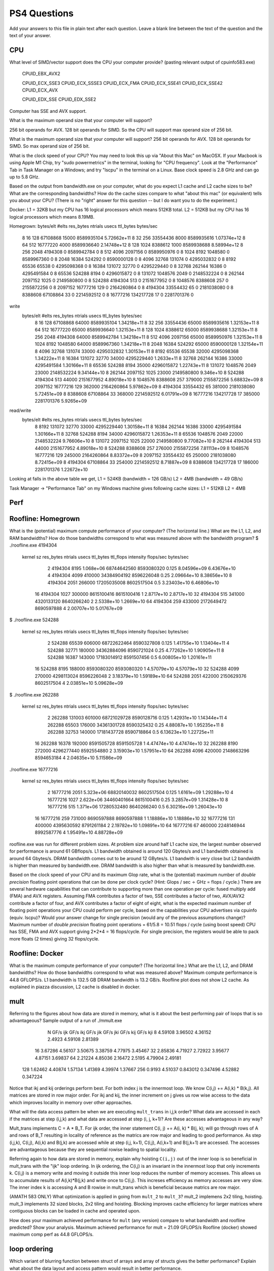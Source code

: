 PS4 Questions
=============

Add your answers to this file in plain text after each question.  Leave a blank line between the text of the question and the text of your answer.

CPU
---

What level of SIMD/vector support does the CPU your computer provide?
(pasting relevant output of cpuinfo583.exe)
    CPUID_EBX_AVX2

    CPUID_ECX_SSE3
    CPUID_ECX_SSSE3
    CPUID_ECX_FMA
    CPUID_ECX_SSE41
    CPUID_ECX_SSE42
    CPUID_ECX_AVX
  
    CPUID_EDX_SSE
    CPUID_EDX_SSE2

Computer has SSE and AVX support. 

What is the maximum operand size that your computer will support?

256 bit operands for AVX.
128 bit operands for SIMD.
So the CPU will support max operand size of 256 bit. 

What is the maximum operand size that your computer will support?
256 bit operands for AVX.
128 bit operands for SIMD.
So max operand size of 256 bit. 

What is the clock speed of your CPU? You may need to look this up via "About this Mac" on MacOSX. If your Macbook is using Apple M1 Chip, try "sudo powermetrics" in the terminal, looking for "CPU frequency". Look at the "Performance" Tab in Task Manager on a Windows; and try "lscpu" in the terminal on a Linux.
Base clock speed is 2.8 GHz and can go up to 5.8 GHz.

Based on the output from bandwidth.exe on your computer, what do you expect L1 cache and L2 cache sizes to be?  What are the corresponding bandwidths?   
How do the cache sizes compare to what "about this mac" (or equivalent) tells you about your CPU?  (There is no "right" answer for this question -- but I do want you to do the experiment.)

Docker: 
L1 = 32KB but my CPU has 16 logical processors which means 512KB total.
L2 = 512KB but my CPU has 16 logical processors which means 8.19MB.

Homegrown:
bytes/elt       #elts   res_bytes   ntrials          usecs      ttl_bytes      bytes/sec
           8          16         128  67108868          15000     8589935104    5.72662e+11
           8          32         256  33554436           8000     8589935616    1.07374e+12
           8          64         512  16777220           4000     8589936640    2.14748e+12
           8         128        1024   8388612           1000     8589938688    8.58994e+12
           8         256        2048   4194308              0     8589942784              0
           8         512        4096   2097156              0     8589950976              0
           8        1024        8192   1048580              0     8589967360              0
           8        2048       16384    524292              0     8590000128              0
           8        4096       32768    131074              0     4295032832              0
           8        8192       65536     65538              0     4295098368              0
           8       16384      131072     32770              0     4295229440              0
           8       32768      262144     16386              0     4295491584              0
           8       65536      524288      8194              0     4296015872              0
           8      131072     1048576      2049              0     2148532224              0
           8      262144     2097152      1025              0     2149580800              0
           8      524288     4194304       513              0     2151677952              0
           8     1048576     8388608       257              0     2155872256              0
           8     2097152    16777216       129              0     2164260864              0
           8     4194304    33554432        65              0     2181038080              0
           8     8388608    67108864        33              0     2214592512              0
           8    16777216   134217728        17              0     2281701376              0
write
   bytes/elt       #elts   res_bytes   ntrials          usecs      ttl_bytes      bytes/sec
           8          16         128  67108868          64000     8589935104    1.34218e+11
           8          32         256  33554436          65000     8589935616    1.32153e+11
           8          64         512  16777220          65000     8589936640    1.32153e+11
           8         128        1024   8388612          65000     8589938688    1.32153e+11
           8         256        2048   4194308          64000     8589942784    1.34218e+11
           8         512        4096   2097156          65000     8589950976    1.32153e+11
           8        1024        8192   1048580          64000     8589967360    1.34218e+11
           8        2048       16384    524292          65000     8590000128    1.32154e+11
           8        4096       32768    131074          33000     4295032832    1.30153e+11
           8        8192       65536     65538          32000     4295098368    1.34222e+11
           8       16384      131072     32770          34000     4295229440     1.2633e+11
           8       32768      262144     16386          33000     4295491584    1.30166e+11
           8       65536      524288      8194          35000     4296015872    1.22743e+11
           8      131072     1048576      2049          23000     2148532224    9.34144e+10
           8      262144     2097152      1025          23000     2149580800      9.346e+10
           8      524288     4194304       513          44000     2151677952    4.89018e+10
           8     1048576     8388608       257         379000     2155872256    5.68832e+09
           8     2097152    16777216       129         362000     2164260864    5.97862e+09
           8     4194304    33554432        65         381000     2181038080    5.72451e+09
           8     8388608    67108864        33         368000     2214592512    6.01791e+09
           8    16777216   134217728        17         385000     2281701376     5.9265e+09
read/write  
   bytes/elt       #elts   res_bytes   ntrials          usecs      ttl_bytes      bytes/sec
           8        8192      131072     32770          33000     4295229440    1.30158e+11
           8       16384      262144     16386          33000     4295491584    1.30166e+11
           8       32768      524288      8194          34000     4296015872    1.26353e+11
           8       65536     1048576      2049          22000     2148532224    9.76606e+10
           8      131072     2097152      1025          22000     2149580800    9.77082e+10
           8      262144     4194304       513          44000     2151677952    4.89018e+10
           8      524288     8388608       257         276000     2155872256    7.81113e+09
           8     1048576    16777216       129         245000     2164260864    8.83372e+09
           8     2097152    33554432        65         250000     2181038080    8.72415e+09
           8     4194304    67108864        33         254000     2214592512    8.71887e+09
           8     8388608   134217728        17         186000     2281701376    1.22672e+10

Looking at falls in the above table we get, 
L1 = 524KB (bandwidth = 126 GB/s)
L2 = 4MB (bandwidth = 49 GB/s)

Task Manager -> "Performance Tab" on my Windows machine gives following cache sizes:
L1 = 512KB
L2 = 4MB



Perf
----

Roofline: Homegrown
-------------------
What is the (potential) maximum compute performance of your computer?  (The horizontal line.)  What are the L1, L2, and RAM bandwidths?  
How do those bandwidths correspond to  what was measured above with the bandwidth program?
$ ./roofline.exe 4194304

   kernel sz   res_bytes   ntrials          usecs      ttl_bytes         ttl_flops      intensity      flops/sec      bytes/sec
           2     4194304      8195      1.068e+06    68744642560        8593080320          0.125    8.04596e+09    6.43676e+10
           4     4194304      4099         410000    34384904192        8596226048           0.25    2.09664e+10    8.38656e+10
           8     4194304      2051         266000    17205035008        8602517504            0.5    3.23403e+10    6.46806e+10
          16     4194304      1027         300000     8615100416        8615100416              1     2.8717e+10     2.8717e+10
          32     4194304       515         341000     4320133120        8640266240              2     2.5338e+10     1.2669e+10
          64     4194304       259         433000     2172649472        8690597888              4    2.00707e+10    5.01767e+09

$ ./roofline.exe 524288

   kernel sz   res_bytes   ntrials          usecs      ttl_bytes         ttl_flops      intensity      flops/sec      bytes/sec
           2      524288     65539         606000    68722622464        8590327808          0.125    1.41755e+10    1.13404e+11
           4      524288     32771         180000    34362884096        8590721024           0.25    4.77262e+10    1.90905e+11
           8      524288     16387         143000    17183014912        8591507456            0.5    6.00805e+10    1.20161e+11
          16      524288      8195         188000     8593080320        8593080320              1    4.57079e+10    4.57079e+10
          32      524288      4099         270000     4298113024        8596226048              2    3.18379e+10    1.59189e+10
          64      524288      2051         422000     2150629376        8602517504              4    2.03851e+10    5.09628e+09

$ ./roofline.exe 262288

   kernel sz   res_bytes   ntrials          usecs      ttl_bytes         ttl_flops      intensity      flops/sec      bytes/sec
           2      262288    131003         601000    68721029728        8590128716          0.125    1.42931e+10    1.14344e+11
           4      262288     65503         176000    34361301728        8590325432           0.25    4.88087e+10    1.95235e+11
           8      262288     32753         140000    17181437728        8590718864            0.5    6.13623e+10    1.22725e+11
          16      262288     16378         192000     8591505728        8591505728              1    4.47474e+10    4.47474e+10
          32      262288      8190         272000     4296277440        8592554880              2    3.15903e+10    1.57951e+10
          64      262288      4096         420000     2148663296        8594653184              4    2.04635e+10    5.11586e+09

./roofline.exe 16777216

   kernel sz   res_bytes   ntrials          usecs      ttl_bytes         ttl_flops      intensity      flops/sec      bytes/sec
           2    16777216      2051      5.323e+06    68820140032        8602517504          0.125     1.6161e+09    1.29288e+10
           4    16777216      1027      2.622e+06    34460401664        8615100416           0.25     3.2857e+09    1.31428e+10
           8    16777216       515      1.371e+06    17280532480        8640266240            0.5    6.30216e+09    1.26043e+10
          16    16777216       259         731000     8690597888        8690597888              1    1.18886e+10    1.18886e+10
          32    16777216       131         400000     4395630592        8791261184              2    2.19782e+10    1.09891e+10
          64    16777216        67         460000     2248146944        8992587776              4    1.95491e+10    4.88728e+09

roofline.exe was run for different problem sizes. At problem size around half L1 cache size, the largest number observed for performance is around 61 GBflops/s.
L1 bandwidth obtained is around 120 Gbytes/s and L1 bandwidth obtained is around 64 Gbytes/s. DRAM bandwidth comes out to be around 12 GBytes/s.
L1 bandwith is very close but L2 bandwidth is higher than measured by bandwidth.exe. DRAM bandwidth is also higher than what is measured by bandwidth.exe.

Based on the clock speed of your CPU and its maximum Glop rate, what is the (potential) maximum number of *double precision* floating point operations 
that can be done per clock cycle?  (Hint: Glops / sec :math:`\div` GHz = flops / cycle.)  
There are several hardware capabilities that can contribute to supporting more than one operation per cycle: fused multiply add (FMA) and AVX registers.  
Assuming FMA contributes a factor of two, SSE contributes a factor of two,  AVX/AVX2 contribute a factor of four, and AVX contributes a factor of eight of eight, 
what is the expected maximum number of floating point operations your CPU could perform per cycle, based on the capabilities your CPU advertises 
via cpuinfo (equiv. lscpu)?  Would your answer change for single precision (would any of the previous assumptions change)?  
Maximum number of *double precision* floating point operations = 61/5.8 = 10.51 flops / cycle (using boost speed)
CPU has SSE, FMA and AVX support giving 2*2*4 = 16 flops/cycle.
For single precision, the registers would be able to pack more floats (2 times) giving 32 flops/cycle.

Roofline: Docker
----------------

What is the maximum compute performance of your computer?  (The horizontal line.)  What are the L1, L2, and DRAM bandwidths?  
How do those bandwidths correspond to what was measured above?
Maximum compute performance is 44.8 GFLOPS/s.
L1 bandwidth is 132.5 GB
DRAM bandwidth is 13.2 GB/s.
Roofline plot does not show L2 cache. As explained in piazza discussion, L2 cache is disabled in docker.

mult
----

Referring to the figures about how data are stored in memory, what is it about the best performing pair of loops that is so advantageous?
Sample output of a run of ./mmult.exe
       N    GF/s ijk    GF/s ikj    GF/s jik    GF/s jki    GF/s kij    GF/s kji
       8     4.59108     3.96502     4.36152      2.4923     4.59108     2.81389
      16     3.67286     4.56107     3.50675     3.38759     4.77975     3.45467
      32     2.85836     4.71927     2.72922     3.95677     4.87151     3.69837
      64     2.21224     4.85036     2.16472      2.5195     4.79904     2.49181
     128     1.62462     4.40874     1.57134     1.41369     4.39974     1.37667
     256      0.9193     4.51037    0.843012    0.347496     4.52882    0.347224

Notice that ikj and kij orderings perform best. For both index j is the innermost loop.  We know C(i,j) += A(i,k) * B(k,j).
All matrices are stored in row major order. 
For ikj and kij, the inner increment on j gives us row wise access to the data which improves locality in memory over other approaches.

What will the data access pattern be when we are executing ``mult_trans`` in i,j,k order?  
What data are accessed in each if the matrices at step (i,j,k) and what data are accessed at step (i, j, k+1)? 
Are these accesses advantageous in any way?

Mult_trans implements C = A * B_T. For ijk order, the inner statement C(i, j) += A(i, k) * B(j, k); will go through rows of A and rows of B_T
resulting in locality of reference as the matrics are row major and leading to good performance.
As step (i,j,k), C(i,j), A(i,k) and B(j,k) are accessed while at step (i,j, k+1), C(i,j), A(i,k+1) and B(j,k+1) are accessed. The accesses are 
advantageous because they are sequential rowise leading to spatial locality.


Referring again to how data are stored in memory, explain why hoisting  ``C(i,j)`` out of the inner loop is so beneficial 
in mult_trans with the "ijk" loop ordering.
In ijk ordering, the C(i,j) is an invariant in the innermost loop that only increments k. C(i,j) is a memory write and moving it outside this
inner loop reduces the number of memory accesses. This allows us to accumulate results of A(i,k)*B(j,k) and write
once to C(i,j). This increses efficiency as memory accesses are very slow. The inner index k is accessing A and B rowise in mult_trans which is 
beneficial because matrics are row major.



(AMATH 583 ONLY) What optimization is applied in going from ``mult_2`` to ``mult_3``?
mult_2 implemens 2x2 tiling, hoisting.
mult_3 implements 32 sized blocks, 2x2 tiling and hoisting.
Blocking improves cache efficiency for larger matrices where contiguous blocks can be loaded in cache and operated upon. 

How does your maximum achieved performance for ``mult`` (any version) compare to what bandwidth and roofline predicted? Show your analysis.
Maximum achieved performance for mult = 21.09 GFLOPS/s
Roofline (docker) showed maximum comp perf as 44.8 GFLOPS/s.

loop ordering
-------------

Which variant of blurring function between struct of arrays and array of structs gives the better performance? 
Explain what about the data layout and access pattern would result in better performance.

Sample run on julia.bmp:
SOA inner   SOA outer   AOS inner   AOS outer   Ten inner   Ten outer
35           8           5          14          31           4
Several runs on jula.bmp were tried and nummbers more or less have the same pattern as above. 

SOA outer performs best for struct of arrays. For SOA outer, index k is the outer index while i,j are iterated inside k. 
This gives us better locality because within each k plane, we can get the pixel information from i,j combinations and load them into the caches
for faster processing at once. This is because of how SOA_Image is organized - within each k we have a vector of i,j. 

AOS inner performs best for array of structs. For AOS inner, index k is the inner index which is iterated inside i,j. This gives us better 
locality because within for each pixel defined by i,j we can get the color information k and load it into the cache to process faster.
This helps because of how AOS_Image is organized - within each i,j pixel we have a array of k of size 3. 

Which variant of the blurring function has the best performance overall? 
Explain, taking into account not only the data layout and access pattern but also the accessor function.
Tensor outer generally comes to be the best (AOS inner tends to be close)
Tensor outer iterates with k on the outside and i,j combinations inside it. The Tensor_Image is layed out such that K is the slowest that 
jumps nrows_*ncols_. i is the second fastest that jumps i*ncols_ and j is the fasted changing index in the layout. 
Having K on the outside, follows this pattern. For each K, it loads up a chunk of i,j vector storage into cache and uses inner j to iterate
over the inner vector storage which gives better locality and lesser cache misses as compared to Tensor inner implementation. 

